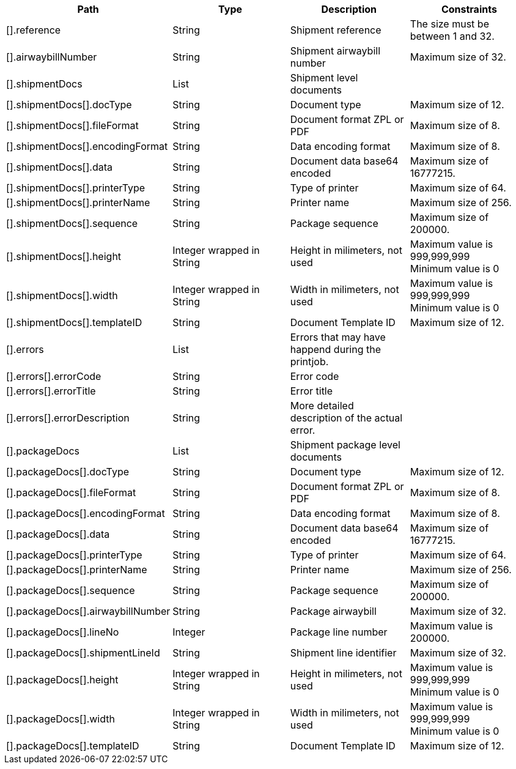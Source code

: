 |===
|Path|Type|Description|Constraints

|[].reference
|String
|Shipment reference
|The size must be between 1 and 32. +


|[].airwaybillNumber
|String
|Shipment airwaybill number
|Maximum size of 32. +


|[].shipmentDocs
|List
|Shipment level documents
|

|[].shipmentDocs[].docType
|String
|Document type
|Maximum size of 12. +


|[].shipmentDocs[].fileFormat
|String
|Document format ZPL or PDF
|Maximum size of 8. +


|[].shipmentDocs[].encodingFormat
|String
|Data encoding format
|Maximum size of 8. +


|[].shipmentDocs[].data
|String
|Document data base64 encoded
|Maximum size of 16777215. +


|[].shipmentDocs[].printerType
|String
|Type of printer
|Maximum size of 64. +


|[].shipmentDocs[].printerName
|String
|Printer name
|Maximum size of 256. +


|[].shipmentDocs[].sequence
|String
|Package sequence
|Maximum size of 200000. +


|[].shipmentDocs[].height
|Integer wrapped in String
|Height in milimeters, not used
|Maximum value is 999,999,999 +
 Minimum value is 0 +


|[].shipmentDocs[].width
|Integer wrapped in String
|Width in milimeters, not used
|Maximum value is 999,999,999 +
 Minimum value is 0 +


|[].shipmentDocs[].templateID
|String
|Document Template ID
|Maximum size of 12. +


|[].errors
|List
|Errors that may have happend during the printjob.
|

|[].errors[].errorCode
|String
|Error code
|

|[].errors[].errorTitle
|String
|Error title
|

|[].errors[].errorDescription
|String
|More detailed description of the actual error.
|

|[].packageDocs
|List
|Shipment package level documents
|

|[].packageDocs[].docType
|String
|Document type
|Maximum size of 12. +


|[].packageDocs[].fileFormat
|String
|Document format ZPL or PDF
|Maximum size of 8. +


|[].packageDocs[].encodingFormat
|String
|Data encoding format
|Maximum size of 8. +


|[].packageDocs[].data
|String
|Document data base64 encoded
|Maximum size of 16777215. +


|[].packageDocs[].printerType
|String
|Type of printer
|Maximum size of 64. +


|[].packageDocs[].printerName
|String
|Printer name
|Maximum size of 256. +


|[].packageDocs[].sequence
|String
|Package sequence
|Maximum size of 200000. +


|[].packageDocs[].airwaybillNumber
|String
|Package airwaybill
|Maximum size of 32. +


|[].packageDocs[].lineNo
|Integer
|Package line number
|Maximum value is 200000. +


|[].packageDocs[].shipmentLineId
|String
|Shipment line identifier
|Maximum size of 32. +


|[].packageDocs[].height
|Integer wrapped in String
|Height in milimeters, not used
|Maximum value is 999,999,999 +
 Minimum value is 0 +


|[].packageDocs[].width
|Integer wrapped in String
|Width in milimeters, not used
|Maximum value is 999,999,999 +
 Minimum value is 0 +


|[].packageDocs[].templateID
|String
|Document Template ID
|Maximum size of 12. +


|===